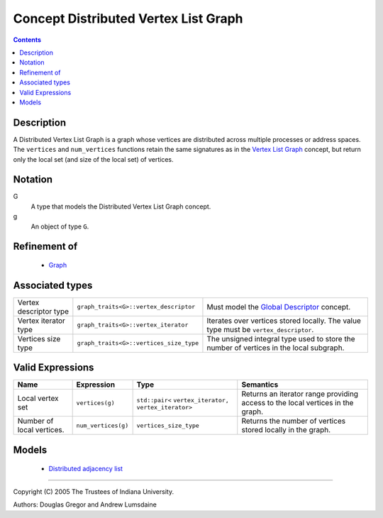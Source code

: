 .. Copyright (C) 2004-2008 The Trustees of Indiana University.
   Use, modification and distribution is subject to the Boost Software
   License, Version 1.0. (See accompanying file LICENSE_1_0.txt or copy at
   http://www.boost.org/LICENSE_1_0.txt)

============================================
|Logo| Concept Distributed Vertex List Graph
============================================

.. contents::

Description
-----------

A Distributed Vertex List Graph is a graph whose vertices are
distributed across multiple processes or address spaces. The
``vertices`` and ``num_vertices`` functions retain the same
signatures as in the `Vertex List Graph`_ concept, but return only
the local set (and size of the local set) of vertices. 

Notation
--------

G
  A type that models the Distributed Vertex List Graph concept.

g
  An object of type ``G``.

Refinement of
-------------

  - `Graph`_

Associated types
----------------

+----------------+---------------------------------------+---------------------------------+
|Vertex          |``graph_traits<G>::vertex_descriptor`` |Must model the                   |
|descriptor type |                                       |`Global Descriptor`_ concept.    |
+----------------+---------------------------------------+---------------------------------+
|Vertex iterator |``graph_traits<G>::vertex_iterator``   |Iterates over vertices stored    |
|type            |                                       |locally. The value type must be  |
|                |                                       |``vertex_descriptor``.           |
+----------------+---------------------------------------+---------------------------------+
|Vertices size   |``graph_traits<G>::vertices_size_type``|The unsigned integral type used  |
|type            |                                       |to store the number of vertices  |
|                |                                       |in the local subgraph.           |
+----------------+---------------------------------------+---------------------------------+

Valid Expressions
-----------------

+----------------+---------------------+----------------------+-------------------------------------+
|Name            |Expression           |Type                  |Semantics                            |
+================+=====================+======================+=====================================+
|Local vertex set|``vertices(g)``      |``std::pair<``        |Returns an iterator range            |
|                |                     |``vertex_iterator,``  |providing access to the local        |
|                |                     |``vertex_iterator>``  |vertices in the graph.               |
+----------------+---------------------+----------------------+-------------------------------------+
|Number of local |``num_vertices(g)``  |``vertices_size_type``|Returns the number of vertices       |
|vertices.       |                     |                      |stored locally in the graph.         |
+----------------+---------------------+----------------------+-------------------------------------+


Models
------

  - `Distributed adjacency list`_

-----------------------------------------------------------------------------

Copyright (C) 2005 The Trustees of Indiana University.

Authors: Douglas Gregor and Andrew Lumsdaine

.. |Logo| image:: pbgl-logo.png
            :align: middle
            :alt: Parallel BGL
            :target: http://www.osl.iu.edu/research/pbgl

.. _Graph: http://www.boost.org/libs/graph/doc/Graph.html
.. _Vertex List Graph: http://www.boost.org/libs/graph/doc/VertexListGraph.html
.. _Distributed Graph: DistributedGraph.html
.. _Global descriptor: GlobalDescriptor.html
.. _Distributed adjacency list: distributed_adjacency_list.html
